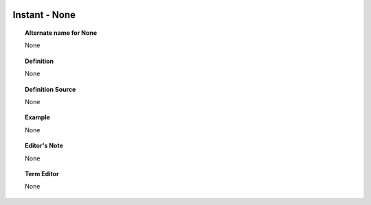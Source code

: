 
  .. _Instant:
  .. _None:
  .. index:: 
     single: Instant; None
     single: None; Instant

Instant - None
====================================================================================

.. topic:: Alternate name for None

    None


.. topic:: Definition

    None


.. topic:: Definition Source

    None


.. topic:: Example

    None


.. topic:: Editor's Note

    None


.. topic:: Term Editor

    None

